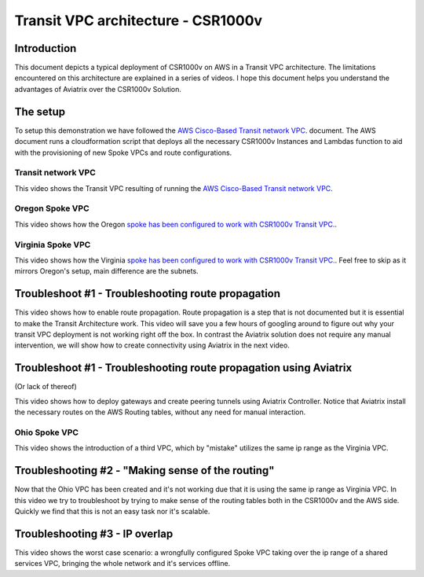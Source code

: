 .. meta::
   :description: Competitive information about CSR1000v in Transit VPC architecture
   :keywords: competitive, csr1000v, transit architecture, transit VPC architecture, transit VPC, aviatrix


====================================
Transit VPC architecture - CSR1000v
====================================

Introduction
============

This document depicts a typical deployment of CSR1000v on AWS in a Transit VPC architecture.
The limitations encountered on this architecture are explained in a series of videos.
I hope this document helps you understand the advantages of Aviatrix over the CSR1000v Solution.

The setup
============

To setup this demonstration we have followed the
`AWS Cisco-Based Transit network VPC <http://docs.aws.amazon.com/solutions/latest/cisco-based-transit-vpc/welcome.html>`_. document.
The AWS document runs a cloudformation script that deploys all the necessary CSR1000v Instances and Lambdas function to aid with the
provisioning of new Spoke VPCs and route configurations.

Transit network VPC
-------------------

This video shows the Transit VPC resulting of running the `AWS Cisco-Based Transit network VPC <http://docs.aws.amazon.com/solutions/latest/cisco-based-transit-vpc/welcome.html>`_.

.. raw:: html

    <div style="position: relative; padding-bottom: 56.25%; height: 0; overflow: hidden; max-width: 100%; height: auto;">
        <iframe src="https://www.youtube.com/embed/FUbiV2p2c4U" frameborder="0" allowfullscreen style="position: absolute; top: 0; left: 0; width: 100%; height: 100%;"></iframe>
    </div>

Oregon Spoke VPC
----------------

This video shows how the Oregon `spoke has been configured to work with CSR1000v Transit VPC. <http://docs.aws.amazon.com/solutions/latest/cisco-based-transit-vpc/step3.html>`_.

.. raw:: html

    <div style="position: relative; padding-bottom: 56.25%; height: 0; overflow: hidden; max-width: 100%; height: auto;">
        <iframe src="https://www.youtube.com/embed/szOwOEayuEA" frameborder="0" allowfullscreen style="position: absolute; top: 0; left: 0; width: 100%; height: 100%;"></iframe>
    </div>

Virginia Spoke VPC
------------------

This video shows how the Virginia `spoke has been configured to work with CSR1000v Transit VPC.  <http://docs.aws.amazon.com/solutions/latest/cisco-based-transit-vpc/step3.html>`_.
Feel free to skip as it mirrors Oregon's setup, main difference are the subnets.

.. raw:: html

    <div style="position: relative; padding-bottom: 56.25%; height: 0; overflow: hidden; max-width: 100%; height: auto;">
        <iframe src="https://www.youtube.com/embed/3I7rl8h7WJI" frameborder="0" allowfullscreen style="position: absolute; top: 0; left: 0; width: 100%; height: 100%;"></iframe>
    </div>

Troubleshoot #1 - Troubleshooting route propagation
============================================================

This video shows how to enable route propagation. Route propagation is a step that is not documented but it is essential to make the Transit Architecture work.
This video will save you a few hours of googling around to figure out why your transit VPC deployment is not working right off the box.
In contrast the Aviatrix solution does not require any manual intervention, we will show how to create connectivity using Aviatrix in the next video.

.. raw:: html

    <div style="position: relative; padding-bottom: 56.25%; height: 0; overflow: hidden; max-width: 100%; height: auto;">
        <iframe src="https://www.youtube.com/embed/QotlEPMz1Rk" frameborder="0" allowfullscreen style="position: absolute; top: 0; left: 0; width: 100%; height: 100%;"></iframe>
    </div>

Troubleshoot #1 - Troubleshooting route propagation using Aviatrix
========================================================================
(Or lack of thereof)

This video shows how to deploy gateways and create peering tunnels using Aviatrix Controller.
Notice that Aviatrix install the necessary routes on the AWS Routing tables, without any need for manual interaction.


.. raw:: html

    <div style="position: relative; padding-bottom: 56.25%; height: 0; overflow: hidden; max-width: 100%; height: auto;">
        <iframe src="https://www.youtube.com/embed/xyeE9Ge8xgc" frameborder="0" allowfullscreen style="position: absolute; top: 0; left: 0; width: 100%; height: 100%;"></iframe>
    </div>

Ohio Spoke VPC
------------------

This video shows the introduction of a third VPC, which by "mistake" utilizes the same ip range as the Virginia VPC.

.. raw:: html

    <div style="position: relative; padding-bottom: 56.25%; height: 0; overflow: hidden; max-width: 100%; height: auto;">
        <iframe src="https://www.youtube.com/embed/hJBsKa4HMzI" frameborder="0" allowfullscreen style="position: absolute; top: 0; left: 0; width: 100%; height: 100%;"></iframe>
    </div>

Troubleshooting #2 - "Making sense of the routing"
============================================================

Now that the Ohio VPC has been created and it's not working due that it is using the same ip range as Virginia VPC.
In this video we try to troubleshoot by trying to make sense of the routing tables both in the CSR1000v and the AWS side.
Quickly we find that this is not an easy task nor it's scalable.

.. raw:: html

    <div style="position: relative; padding-bottom: 56.25%; height: 0; overflow: hidden; max-width: 100%; height: auto;">
        <iframe src="https://www.youtube.com/embed/T4dL8ot_oTA" frameborder="0" allowfullscreen style="position: absolute; top: 0; left: 0; width: 100%; height: 100%;"></iframe>
    </div>

Troubleshooting #3 - IP overlap
================================================

This video shows the worst case scenario: a wrongfully configured Spoke VPC taking over the ip range of a shared services VPC, bringing the whole network and it's services offline.

.. raw:: html

    <div style="position: relative; padding-bottom: 56.25%; height: 0; overflow: hidden; max-width: 100%; height: auto;">
        <iframe src="https://www.youtube.com/embed/Sa-cYlf5Ups" frameborder="0" allowfullscreen style="position: absolute; top: 0; left: 0; width: 100%; height: 100%;"></iframe>
    </div>

